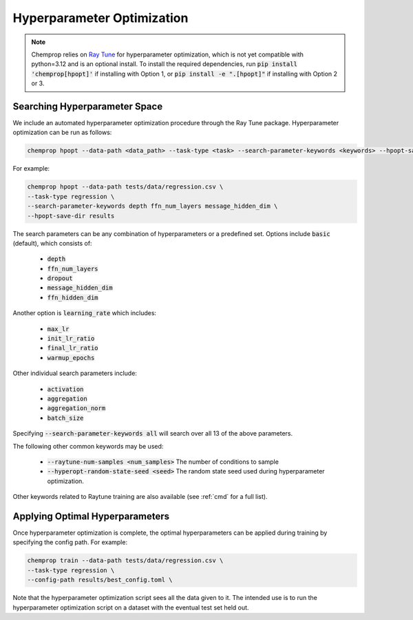 .. _hpopt:

Hyperparameter Optimization
============================

.. note::
   Chemprop relies on `Ray Tune <https://docs.ray.io/en/latest/tune/index.html>`_ for hyperparameter optimization, which is not yet compatible with python=3.12 and is an optional install. To install the required dependencies, run :code:`pip install 'chemprop[hpopt]'` if installing with Option 1, or :code:`pip install -e ".[hpopt]"` if installing with Option 2 or 3.

Searching Hyperparameter Space
--------------------------------

We include an automated hyperparameter optimization procedure through the Ray Tune package. Hyperparameter optimization can be run as follows:

.. code-block::

   chemprop hpopt --data-path <data_path> --task-type <task> --search-parameter-keywords <keywords> --hpopt-save-dir <save_dir>

For example:

.. code-block::

   chemprop hpopt --data-path tests/data/regression.csv \
   --task-type regression \
   --search-parameter-keywords depth ffn_num_layers message_hidden_dim \
   --hpopt-save-dir results 

The search parameters can be any combination of hyperparameters or a predefined set. Options include :code:`basic` (default), which consists of:

 * :code:`depth` 
 * :code:`ffn_num_layers`
 * :code:`dropout` 
 * :code:`message_hidden_dim`
 * :code:`ffn_hidden_dim`

Another option is :code:`learning_rate` which includes:

 * :code:`max_lr`
 * :code:`init_lr_ratio`
 * :code:`final_lr_ratio`
 * :code:`warmup_epochs`

Other individual search parameters include:

 * :code:`activation`
 * :code:`aggregation`
 * :code:`aggregation_norm`
 * :code:`batch_size`

Specifying :code:`--search-parameter-keywords all` will search over all 13 of the above parameters.

The following other common keywords may be used:

 * :code:`--raytune-num-samples <num_samples>` The number of conditions to sample 
 * :code:`--hyperopt-random-state-seed <seed>` The random state seed used during hyperparameter optimization.

Other keywords related to Raytune training are also available (see :ref:`cmd` for a full list).

Applying Optimal Hyperparameters
---------------------------------

Once hyperparameter optimization is complete, the optimal hyperparameters can be applied during training by specifying the config path. For example:

.. code-block::

   chemprop train --data-path tests/data/regression.csv \
   --task-type regression \
   --config-path results/best_config.toml \

Note that the hyperparameter optimization script sees all the data given to it. The intended use is to run the hyperparameter optimization script on a dataset with the eventual test set held out. 

.. If you need to optimize hyperparameters separately for several different cross validation splits, you should e.g. set up a bash script to run :code:`chemprop hpopt` separately on each split's training and validation data with test held out.
